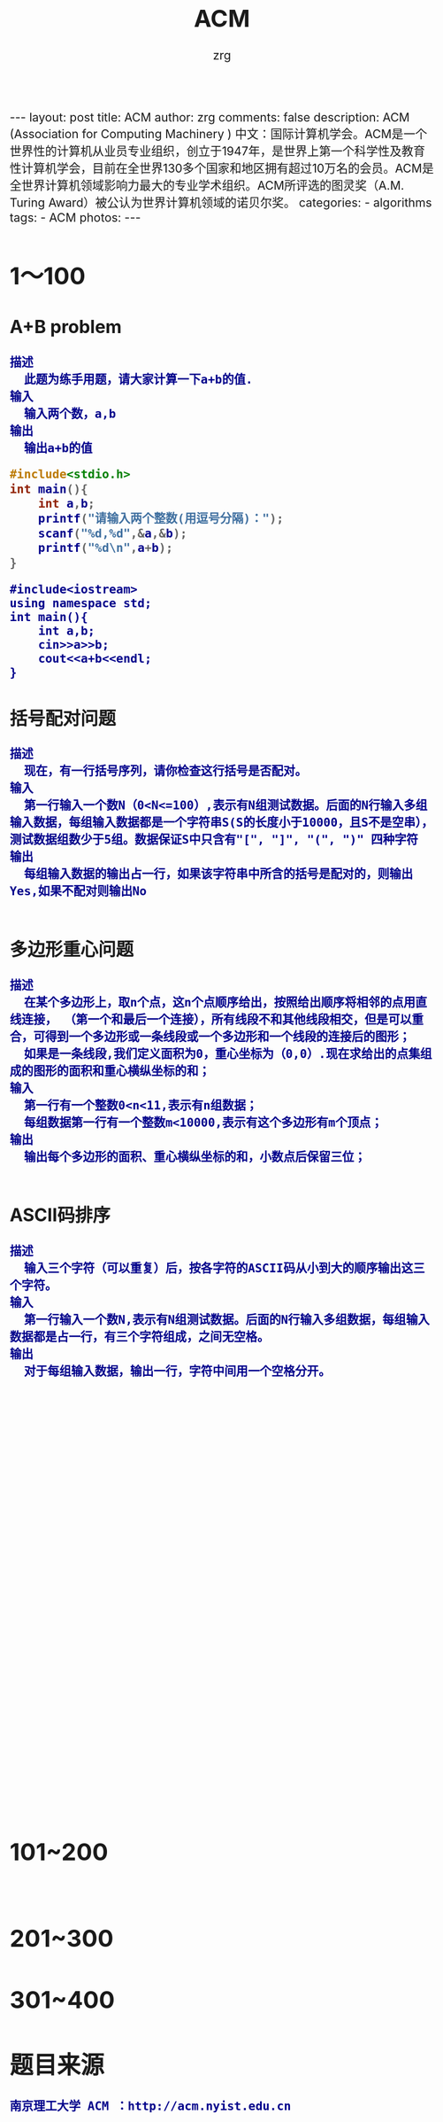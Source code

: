 #+TITLE:     ACM
#+AUTHOR:    zrg
#+EMAIL:     zrg1390556487@gmail.com
#+LANGUAGE:  cn
#+OPTIONS:   H:3 num:nil toc:nil \n:nil @:t ::t |:t ^:nil -:t f:t *:t <:t
#+OPTIONS:   TeX:t LaTeX:t skip:nil d:nil todo:t pri:nil tags:not-in-toc
#+INFOJS_OPT: view:plain toc:t ltoc:t mouse:underline buttons:0 path:http://cs3.swfc.edu.cn/~20121156044/.org-info.js />
#+HTML_HEAD: <link rel="stylesheet" type="text/css" href="http://cs3.swfu.edu.cn/~20121156044/.org-manual.css" />
#+HTML_HEAD_EXTRA: <style>body {font-size:16pt} code {font-weight:bold;font-size:100%; color:darkblue}</style>
#+EXPORT_SELECT_TAGS: export
#+EXPORT_EXCLUDE_TAGS: noexport
#+LINK_UP:   
#+LINK_HOME: 
#+XSLT: 

#+BEGIN_EXPORT HTML
---
layout: post
title: ACM
author: zrg
comments: false
description: ACM (Association for Computing Machinery ) 中文：国际计算机学会。ACM是一个世界性的计算机从业员专业组织，创立于1947年，是世界上第一个科学性及教育性计算机学会，目前在全世界130多个国家和地区拥有超过10万名的会员。ACM是全世界计算机领域影响力最大的专业学术组织。ACM所评选的图灵奖（A.M. Turing Award）被公认为世界计算机领域的诺贝尔奖。
categories:
- algorithms
tags:
- ACM
photos:
---
#+END_EXPORT

# (setq org-export-html-use-infojs nil)
# (setq org-export-html-style nil)

* 1～100
** A+B problem
: 描述
: 	此题为练手用题，请大家计算一下a+b的值.
: 输入
: 	输入两个数，a,b
: 输出
: 	输出a+b的值
#+NAME:C
#+BEGIN_SRC C
#include<stdio.h>
int main(){
	int a,b;
	printf("请输入两个整数(用逗号分隔)：");
	scanf("%d,%d",&a,&b);
	printf("%d\n",a+b);
}
#+END_SRC

#+NAME:C++
#+BEGIN_SRC C++
#include<iostream>
using namespace std;
int main(){
	int a,b;
	cin>>a>>b;
	cout<<a+b<<endl;
}
#+END_SRC
** 括号配对问题
: 描述
: 	现在，有一行括号序列，请你检查这行括号是否配对。
: 输入
: 	第一行输入一个数N（0<N<=100）,表示有N组测试数据。后面的N行输入多组输入数据，每组输入数据都是一个字符串S(S的长度小于10000，且S不是空串），测试数据组数少于5组。数据保证S中只含有"[", "]", "(", ")" 四种字符
: 输出
: 	每组输入数据的输出占一行，如果该字符串中所含的括号是配对的，则输出Yes,如果不配对则输出No
#+NAME:C
#+BEGIN_SRC C

#+END_SRC
** 多边形重心问题
: 描述
: 	在某个多边形上，取n个点，这n个点顺序给出，按照给出顺序将相邻的点用直线连接， （第一个和最后一个连接），所有线段不和其他线段相交，但是可以重合，可得到一个多边形或一条线段或一个多边形和一个线段的连接后的图形； 
: 	如果是一条线段,我们定义面积为0，重心坐标为（0,0）.现在求给出的点集组成的图形的面积和重心横纵坐标的和；
: 输入
: 	第一行有一个整数0<n<11,表示有n组数据；
: 	每组数据第一行有一个整数m<10000,表示有这个多边形有m个顶点；
: 输出
: 	输出每个多边形的面积、重心横纵坐标的和，小数点后保留三位；
#+NAME:C
#+BEGIN_SRC C

#+END_SRC
** ASCII码排序
: 描述
: 	输入三个字符（可以重复）后，按各字符的ASCII码从小到大的顺序输出这三个字符。
: 输入
: 	第一行输入一个数N,表示有N组测试数据。后面的N行输入多组数据，每组输入数据都是占一行，有三个字符组成，之间无空格。
: 输出
: 	对于每组输入数据，输出一行，字符中间用一个空格分开。
#+NAME:
#+BEGIN_SRC C

#+END_SRC
** 
#+NAME:
#+BEGIN_SRC C

#+END_SRC
#+NAME:
#+BEGIN_SRC C

#+END_SRC
#+NAME:
#+BEGIN_SRC C

#+END_SRC
#+NAME:
#+BEGIN_SRC C

#+END_SRC
#+NAME:
#+BEGIN_SRC C

#+END_SRC
#+NAME:
#+BEGIN_SRC C

#+END_SRC
#+NAME:
#+BEGIN_SRC C

#+END_SRC
#+NAME:
#+BEGIN_SRC C

#+END_SRC
#+NAME:
#+BEGIN_SRC C

#+END_SRC
#+NAME:
#+BEGIN_SRC C

#+END_SRC
#+NAME:
#+BEGIN_SRC C

#+END_SRC
#+NAME:
#+BEGIN_SRC C

#+END_SRC
#+NAME:
#+BEGIN_SRC C

#+END_SRC
#+NAME:
#+BEGIN_SRC C

#+END_SRC
#+NAME:
#+BEGIN_SRC C

#+END_SRC
#+NAME:
#+BEGIN_SRC C

#+END_SRC
#+NAME:
#+BEGIN_SRC C

#+END_SRC
#+NAME:
#+BEGIN_SRC C

#+END_SRC
#+NAME:
#+BEGIN_SRC C

#+END_SRC
#+NAME:
#+BEGIN_SRC C

#+END_SRC
#+NAME:
#+BEGIN_SRC C

#+END_SRC
#+NAME:
#+BEGIN_SRC C

#+END_SRC
#+NAME:
#+BEGIN_SRC C

#+END_SRC
#+NAME:
#+BEGIN_SRC C

#+END_SRC
#+NAME:
#+BEGIN_SRC C

#+END_SRC
#+NAME:
#+BEGIN_SRC C

#+END_SRC
#+NAME:
#+BEGIN_SRC C

#+END_SRC
#+NAME:
#+BEGIN_SRC C

#+END_SRC
#+NAME:
#+BEGIN_SRC C

#+END_SRC
#+NAME:
#+BEGIN_SRC C

#+END_SRC
#+NAME:
#+BEGIN_SRC C

#+END_SRC
#+NAME:
#+BEGIN_SRC C

#+END_SRC
#+NAME:
#+BEGIN_SRC C

#+END_SRC
#+NAME:
#+BEGIN_SRC C

#+END_SRC

* 101~200
** 
#+NAME:
#+BEGIN_SRC C

#+END_SRC
* 201~300
* 301~400
* 题目来源
: 南京理工大学 ACM ：http://acm.nyist.edu.cn
